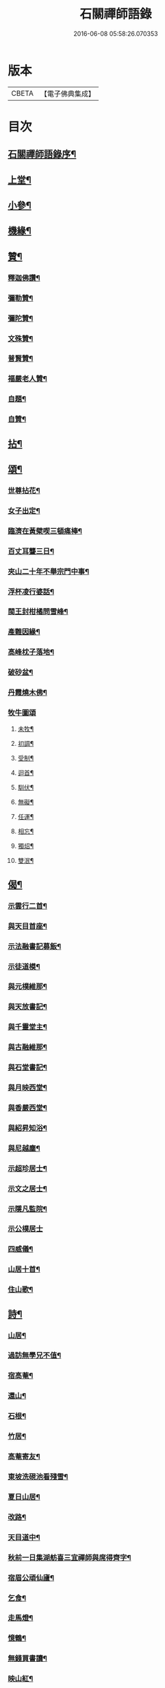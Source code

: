 #+TITLE: 石關禪師語錄 
#+DATE: 2016-06-08 05:58:26.070353

* 版本
 |     CBETA|【電子佛典集成】|

* 目次
** [[file:KR6q0542_001.txt::001-0587a1][石關禪師語錄序¶]]
** [[file:KR6q0542_001.txt::001-0588a4][上堂¶]]
** [[file:KR6q0542_001.txt::001-0594c12][小參¶]]
** [[file:KR6q0542_001.txt::001-0595a27][機緣¶]]
** [[file:KR6q0542_001.txt::001-0595b27][贊¶]]
*** [[file:KR6q0542_001.txt::001-0595b28][釋迦佛讚¶]]
*** [[file:KR6q0542_001.txt::001-0595c2][彌勒贊¶]]
*** [[file:KR6q0542_001.txt::001-0595c6][彌陀贊¶]]
*** [[file:KR6q0542_001.txt::001-0595c10][文殊贊¶]]
*** [[file:KR6q0542_001.txt::001-0595c14][普賢贊¶]]
*** [[file:KR6q0542_001.txt::001-0595c17][福嚴老人贊¶]]
*** [[file:KR6q0542_001.txt::001-0595c21][自題¶]]
*** [[file:KR6q0542_001.txt::001-0595c25][自贊¶]]
** [[file:KR6q0542_001.txt::001-0596a11][拈¶]]
** [[file:KR6q0542_001.txt::001-0596c5][頌¶]]
*** [[file:KR6q0542_001.txt::001-0596c6][世尊拈花¶]]
*** [[file:KR6q0542_001.txt::001-0596c9][女子出定¶]]
*** [[file:KR6q0542_001.txt::001-0596c12][臨濟在黃檗喫三頓痛棒¶]]
*** [[file:KR6q0542_001.txt::001-0596c15][百丈耳聾三日¶]]
*** [[file:KR6q0542_001.txt::001-0596c18][夾山二十年不舉宗門中事¶]]
*** [[file:KR6q0542_001.txt::001-0596c21][浮杯凌行婆話¶]]
*** [[file:KR6q0542_001.txt::001-0596c24][閩王封柑橘問雪峰¶]]
*** [[file:KR6q0542_001.txt::001-0596c27][產難因緣¶]]
*** [[file:KR6q0542_001.txt::001-0596c30][高峰枕子落地¶]]
*** [[file:KR6q0542_001.txt::001-0597a3][破砂盆¶]]
*** [[file:KR6q0542_001.txt::001-0597a6][丹霞燒木佛¶]]
*** [[file:KR6q0542_001.txt::001-0597a8][牧牛圖頌]]
**** [[file:KR6q0542_001.txt::001-0597a9][未牧¶]]
**** [[file:KR6q0542_001.txt::001-0597a12][初調¶]]
**** [[file:KR6q0542_001.txt::001-0597a15][受制¶]]
**** [[file:KR6q0542_001.txt::001-0597a18][迴首¶]]
**** [[file:KR6q0542_001.txt::001-0597a21][馴伏¶]]
**** [[file:KR6q0542_001.txt::001-0597a24][無礙¶]]
**** [[file:KR6q0542_001.txt::001-0597a27][任運¶]]
**** [[file:KR6q0542_001.txt::001-0597a30][相忘¶]]
**** [[file:KR6q0542_001.txt::001-0597b3][獨炤¶]]
**** [[file:KR6q0542_001.txt::001-0597b6][雙泯¶]]
** [[file:KR6q0542_001.txt::001-0597b9][偈¶]]
*** [[file:KR6q0542_001.txt::001-0597b10][示雲行二首¶]]
*** [[file:KR6q0542_001.txt::001-0597b15][與天目首座¶]]
*** [[file:KR6q0542_001.txt::001-0597b18][示法融書記募飯¶]]
*** [[file:KR6q0542_001.txt::001-0597b21][示徒道模¶]]
*** [[file:KR6q0542_001.txt::001-0597b23][與元樸維那¶]]
*** [[file:KR6q0542_001.txt::001-0597b26][與天放書記¶]]
*** [[file:KR6q0542_001.txt::001-0597b30][與千靈堂主¶]]
*** [[file:KR6q0542_001.txt::001-0597c3][與古融維那¶]]
*** [[file:KR6q0542_001.txt::001-0597c7][與石堂書記¶]]
*** [[file:KR6q0542_001.txt::001-0597c10][與月映西堂¶]]
*** [[file:KR6q0542_001.txt::001-0597c13][與香嚴西堂¶]]
*** [[file:KR6q0542_001.txt::001-0597c16][與紹昇知浴¶]]
*** [[file:KR6q0542_001.txt::001-0597c19][與尼越塵¶]]
*** [[file:KR6q0542_001.txt::001-0597c22][示超珍居士¶]]
*** [[file:KR6q0542_001.txt::001-0597c25][示文之居士¶]]
*** [[file:KR6q0542_001.txt::001-0597c28][示隱凡監院¶]]
*** [[file:KR6q0542_001.txt::001-0597c30][示公樸居士]]
*** [[file:KR6q0542_001.txt::001-0598a4][四威儀¶]]
*** [[file:KR6q0542_001.txt::001-0598a13][山居十首¶]]
*** [[file:KR6q0542_001.txt::001-0598a24][住山歌¶]]
** [[file:KR6q0542_001.txt::001-0598b9][詩¶]]
*** [[file:KR6q0542_001.txt::001-0598b10][山居¶]]
*** [[file:KR6q0542_001.txt::001-0598b13][過訪無學兄不值¶]]
*** [[file:KR6q0542_001.txt::001-0598b16][宿高菴¶]]
*** [[file:KR6q0542_001.txt::001-0598b19][還山¶]]
*** [[file:KR6q0542_001.txt::001-0598b22][石根¶]]
*** [[file:KR6q0542_001.txt::001-0598b26][竹居¶]]
*** [[file:KR6q0542_001.txt::001-0598b29][高菴寄友¶]]
*** [[file:KR6q0542_001.txt::001-0598c3][東坡洗硯池看殘雪¶]]
*** [[file:KR6q0542_001.txt::001-0598c7][夏日山居¶]]
*** [[file:KR6q0542_001.txt::001-0598c10][改路¶]]
*** [[file:KR6q0542_001.txt::001-0598c13][天目道中¶]]
*** [[file:KR6q0542_001.txt::001-0598c17][秋前一日集湖舫喜三宜禪師與席得齊字¶]]
*** [[file:KR6q0542_001.txt::001-0598c21][宿眉公頑仙廬¶]]
*** [[file:KR6q0542_001.txt::001-0598c24][乞食¶]]
*** [[file:KR6q0542_001.txt::001-0598c28][走馬燈¶]]
*** [[file:KR6q0542_001.txt::001-0599a2][憶鶴¶]]
*** [[file:KR6q0542_001.txt::001-0599a6][無錢買書讀¶]]
*** [[file:KR6q0542_001.txt::001-0599a9][映山紅¶]]
*** [[file:KR6q0542_001.txt::001-0599a13][殘雪¶]]
*** [[file:KR6q0542_001.txt::001-0599a16][過文表關主¶]]
*** [[file:KR6q0542_001.txt::001-0599a20][秋夜¶]]
*** [[file:KR6q0542_001.txt::001-0599a23][賦得一雨洗天殘暑退¶]]
*** [[file:KR6q0542_001.txt::001-0599a27][立秋喜晴¶]]
*** [[file:KR6q0542_001.txt::001-0599a30][過岸梅兄樓頭¶]]
*** [[file:KR6q0542_001.txt::001-0599b3][夜坐同古笠兄追懷雪大師¶]]
*** [[file:KR6q0542_001.txt::001-0599b7][紫崖兄監徑山院事賦贈¶]]
*** [[file:KR6q0542_001.txt::001-0599b10][過大育兄乞臘梅¶]]
*** [[file:KR6q0542_001.txt::001-0599b14][接得魯居士書¶]]
*** [[file:KR6q0542_001.txt::001-0599b17][省母¶]]
*** [[file:KR6q0542_001.txt::001-0599b21][本師主徑山賦呈¶]]
*** [[file:KR6q0542_001.txt::001-0599b24][坐望江亭¶]]
*** [[file:KR6q0542_001.txt::001-0599b28][夏臥山樓¶]]
*** [[file:KR6q0542_001.txt::001-0599b30][同聲海步月]]
** [[file:KR6q0542_001.txt::001-0599c4][行實¶]]
** [[file:KR6q0542_001.txt::001-0600b8][小佛事¶]]

* 卷
[[file:KR6q0542_001.txt][石關禪師語錄 1]]

